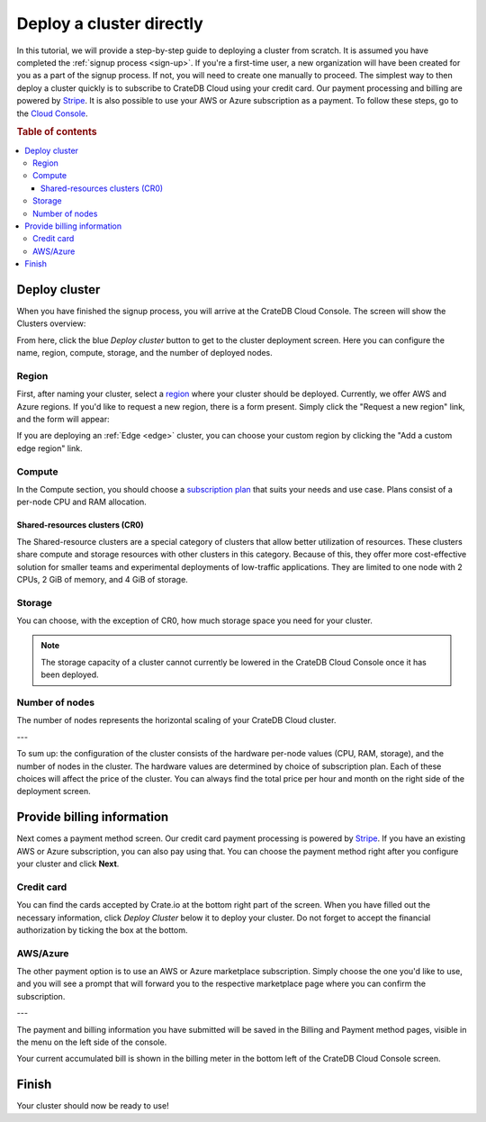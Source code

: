 .. _cluster-deployment-stripe:

=========================
Deploy a cluster directly
=========================

In this tutorial, we will provide a step-by-step guide to deploying a cluster
from scratch. It is assumed you have completed the
:ref:`signup process <sign-up>`. If you're a first-time user, a new 
organization will have been created for you as a part of the signup process.
If not, you will need to create one manually to proceed. The simplest way to
then deploy a cluster quickly is to subscribe to CrateDB Cloud using your
credit card. Our payment processing and billing are powered 
by `Stripe`_. It is also possible to use your AWS or Azure subscription as a
payment. To follow these steps, go to the `Cloud Console`_.

.. rubric:: Table of contents

.. contents::
   :local:

Deploy cluster
==============

When you have finished the signup process, you will arrive at the CrateDB
Cloud Console. The screen will show the Clusters overview:

.. image:: ../_assets/img/stripe-console.png
   :alt: CrateDB Cloud Console Clusters overview

From here, click the blue *Deploy cluster* button to get to the cluster
deployment screen. Here you can configure the name, region, compute, storage,
and the number of deployed nodes.

.. image:: ../_assets/img/deployment-config.png
   :alt: CrateDB Cloud Console Deployment Configuration

Region
------

First, after naming your cluster, select a `region`_ where your cluster should
be deployed. Currently, we offer AWS and Azure regions. If you'd like to 
request a new region, there is a form present. Simply click the "Request a new
region" link, and the form will appear:

.. image:: ../_assets/img/deployment-region-request.png
   :alt: CrateDB Cloud Console Deployment New Region Request

If you are deploying an :ref:`Edge <edge>` cluster, you can choose your
custom region by clicking the "Add a custom edge region" link.

Compute
-------

In the Compute section, you should choose a `subscription plan`_ that suits
your needs and use case. Plans consist of a per-node CPU and RAM allocation.

Shared-resources clusters (CR0)
~~~~~~~~~~~~~~~~~~~~~~~~~~~~~~~

The Shared-resource clusters are a special category of clusters that allow
better utilization of resources. These clusters share compute and storage
resources with other clusters in this category. Because of this, they offer
more cost-effective solution for smaller teams and experimental deployments of
low-traffic applications. They are limited to one node with 2 CPUs, 2 GiB of
memory, and 4 GiB of storage.

Storage
-------

You can choose, with the exception of CR0, how much storage space you need for
your cluster.

.. NOTE::
    The storage capacity of a cluster cannot currently be lowered in the
    CrateDB Cloud Console once it has been deployed.

Number of nodes
---------------

The number of nodes represents the horizontal scaling of your CrateDB Cloud
cluster.

---

To sum up: the configuration of the cluster consists of the hardware per-node
values (CPU, RAM, storage), and the number of nodes in the cluster.
The hardware values are determined by choice of subscription plan. Each of
these choices will affect the price of the cluster. You can always find the
total price per hour and month on the right side of the deployment screen.

Provide billing information
===========================

Next comes a payment method screen. Our credit card payment processing is
powered by `Stripe`_. If you have an existing AWS or Azure subscription, you
can also pay using that. You can choose the payment method right after you 
configure your cluster and click **Next**.

.. image:: ../_assets/img/payment-method.png
   :alt: Payment method screen

Credit card
-----------

You can find the cards accepted by Crate.io at the bottom right part of the 
screen. When you have filled out the necessary information, click *Deploy
Cluster* below it to deploy your cluster. Do not forget to accept the financial
authorization by ticking the box at the bottom.

.. image:: ../_assets/img/stripe-billing.png
   :alt: Billing information screen

AWS/Azure
---------

The other payment option is to use an AWS or Azure marketplace subscription.
Simply choose the one you'd like to use, and you will see a prompt that
will forward you to the respective marketplace page where you can confirm the
subscription.

.. image:: ../_assets/img/payment-method-marketplaces.png
   :alt: Billing information screen

---

The payment and billing information you have submitted will be saved in the
Billing and Payment method pages, visible in the menu on the left side of the
console.

Your current accumulated bill is shown in the billing meter in the bottom left
of the CrateDB Cloud Console screen.

Finish
======

Your cluster should now be ready to use!

.. _Admin UI: https://crate.io/docs/crate/admin-ui/en/latest/console.html
.. _Cloud Console: https://console.cratedb.cloud/?utm_campaign=2022-Q3-WS-Developer-Motion&utm_source=docs
.. _region: https://crate.io/docs/cloud/reference/en/latest/glossary.html#region
.. _Stripe: https://stripe.com
.. _subscription plan: https://crate.io/docs/cloud/reference/en/latest/subscription-plans.html